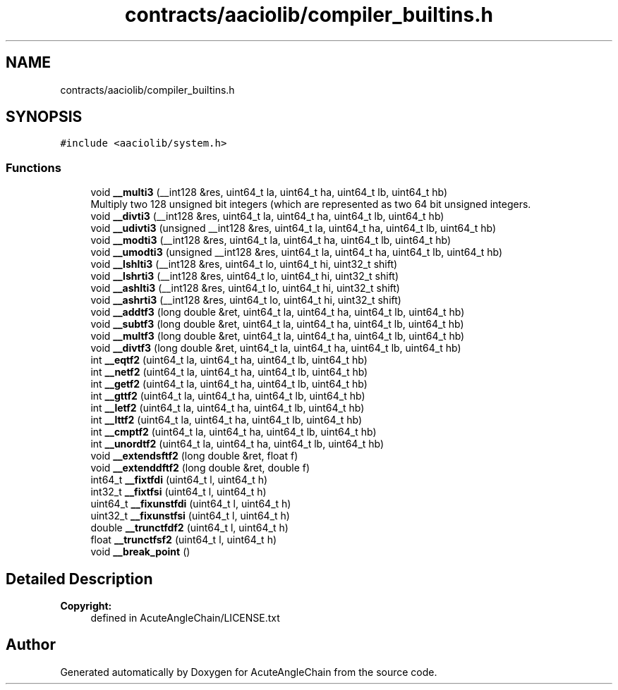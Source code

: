 .TH "contracts/aaciolib/compiler_builtins.h" 3 "Sun Jun 3 2018" "AcuteAngleChain" \" -*- nroff -*-
.ad l
.nh
.SH NAME
contracts/aaciolib/compiler_builtins.h
.SH SYNOPSIS
.br
.PP
\fC#include <aaciolib/system\&.h>\fP
.br

.SS "Functions"

.in +1c
.ti -1c
.RI "void \fB__multi3\fP (__int128 &res, uint64_t la, uint64_t ha, uint64_t lb, uint64_t hb)"
.br
.RI "Multiply two 128 unsigned bit integers (which are represented as two 64 bit unsigned integers\&. "
.ti -1c
.RI "void \fB__divti3\fP (__int128 &res, uint64_t la, uint64_t ha, uint64_t lb, uint64_t hb)"
.br
.ti -1c
.RI "void \fB__udivti3\fP (unsigned __int128 &res, uint64_t la, uint64_t ha, uint64_t lb, uint64_t hb)"
.br
.ti -1c
.RI "void \fB__modti3\fP (__int128 &res, uint64_t la, uint64_t ha, uint64_t lb, uint64_t hb)"
.br
.ti -1c
.RI "void \fB__umodti3\fP (unsigned __int128 &res, uint64_t la, uint64_t ha, uint64_t lb, uint64_t hb)"
.br
.ti -1c
.RI "void \fB__lshlti3\fP (__int128 &res, uint64_t lo, uint64_t hi, uint32_t shift)"
.br
.ti -1c
.RI "void \fB__lshrti3\fP (__int128 &res, uint64_t lo, uint64_t hi, uint32_t shift)"
.br
.ti -1c
.RI "void \fB__ashlti3\fP (__int128 &res, uint64_t lo, uint64_t hi, uint32_t shift)"
.br
.ti -1c
.RI "void \fB__ashrti3\fP (__int128 &res, uint64_t lo, uint64_t hi, uint32_t shift)"
.br
.ti -1c
.RI "void \fB__addtf3\fP (long double &ret, uint64_t la, uint64_t ha, uint64_t lb, uint64_t hb)"
.br
.ti -1c
.RI "void \fB__subtf3\fP (long double &ret, uint64_t la, uint64_t ha, uint64_t lb, uint64_t hb)"
.br
.ti -1c
.RI "void \fB__multf3\fP (long double &ret, uint64_t la, uint64_t ha, uint64_t lb, uint64_t hb)"
.br
.ti -1c
.RI "void \fB__divtf3\fP (long double &ret, uint64_t la, uint64_t ha, uint64_t lb, uint64_t hb)"
.br
.ti -1c
.RI "int \fB__eqtf2\fP (uint64_t la, uint64_t ha, uint64_t lb, uint64_t hb)"
.br
.ti -1c
.RI "int \fB__netf2\fP (uint64_t la, uint64_t ha, uint64_t lb, uint64_t hb)"
.br
.ti -1c
.RI "int \fB__getf2\fP (uint64_t la, uint64_t ha, uint64_t lb, uint64_t hb)"
.br
.ti -1c
.RI "int \fB__gttf2\fP (uint64_t la, uint64_t ha, uint64_t lb, uint64_t hb)"
.br
.ti -1c
.RI "int \fB__letf2\fP (uint64_t la, uint64_t ha, uint64_t lb, uint64_t hb)"
.br
.ti -1c
.RI "int \fB__lttf2\fP (uint64_t la, uint64_t ha, uint64_t lb, uint64_t hb)"
.br
.ti -1c
.RI "int \fB__cmptf2\fP (uint64_t la, uint64_t ha, uint64_t lb, uint64_t hb)"
.br
.ti -1c
.RI "int \fB__unordtf2\fP (uint64_t la, uint64_t ha, uint64_t lb, uint64_t hb)"
.br
.ti -1c
.RI "void \fB__extendsftf2\fP (long double &ret, float f)"
.br
.ti -1c
.RI "void \fB__extenddftf2\fP (long double &ret, double f)"
.br
.ti -1c
.RI "int64_t \fB__fixtfdi\fP (uint64_t l, uint64_t h)"
.br
.ti -1c
.RI "int32_t \fB__fixtfsi\fP (uint64_t l, uint64_t h)"
.br
.ti -1c
.RI "uint64_t \fB__fixunstfdi\fP (uint64_t l, uint64_t h)"
.br
.ti -1c
.RI "uint32_t \fB__fixunstfsi\fP (uint64_t l, uint64_t h)"
.br
.ti -1c
.RI "double \fB__trunctfdf2\fP (uint64_t l, uint64_t h)"
.br
.ti -1c
.RI "float \fB__trunctfsf2\fP (uint64_t l, uint64_t h)"
.br
.ti -1c
.RI "void \fB__break_point\fP ()"
.br
.in -1c
.SH "Detailed Description"
.PP 

.PP
\fBCopyright:\fP
.RS 4
defined in AcuteAngleChain/LICENSE\&.txt 
.RE
.PP

.SH "Author"
.PP 
Generated automatically by Doxygen for AcuteAngleChain from the source code\&.
